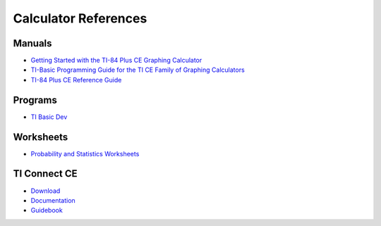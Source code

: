 .. _ti_references:

Calculator References
=====================

.. _ti_manuals:

Manuals
-------

- `Getting Started with the TI-84 Plus CE Graphing Calculator <https://education.ti.com/download/en/ed-tech/3BBF042421644CE2AF713484B03A8B11/FF49CCD0060F4DCFBDF8874AEA7F1854/84PLCE_GSG_EN.pdf>`_
- `TI-Basic Programming Guide for the TI CE Family of Graphing Calculators <https://education.ti.com/download/en/ed-tech/3BBF042421644CE2AF713484B03A8B11/002C3004780F48C4A8B9C8D5F070235A/TI-ProgGuide_EN.pdf>`_
- `TI-84 Plus CE Reference Guide <https://education.ti.com/download/en/ed-tech/3BBF042421644CE2AF713484B03A8B11/DA0D22E4BC924472A8E6D147FE76CC74/GRefGuide_84PlusCE_EN.pdf>`_

.. _ti_programming:

Programs
--------

- `TI Basic Dev <http://tibasicdev.wikidot.com/>`_

.. _ti_worksheets:

Worksheets
----------

- `Probability and Statistics Worksheets <https://education.ti.com/en/84activitycentral/us/statistics>`_

.. _ti_connect_links:

TI Connect CE
-------------

- `Download <https://education.ti.com/en-au/products/computer-software/ti-connect-ce-sw>`_
- `Documentation <https://education.ti.com/html/eguides/connectivity/TI-Connect-CE/EN/Content/EG_Splash_Page/TI-Connect_CE_SW_84.HTML>`_
- `Guidebook <https://education.ti.com/download/en/ed-tech/9A4FE63E3B054CB49C06B202578AB7FE/23797841263E431994C10FF30A9A0E95/TIC_84Plus_CE_EN.pdf>`_
